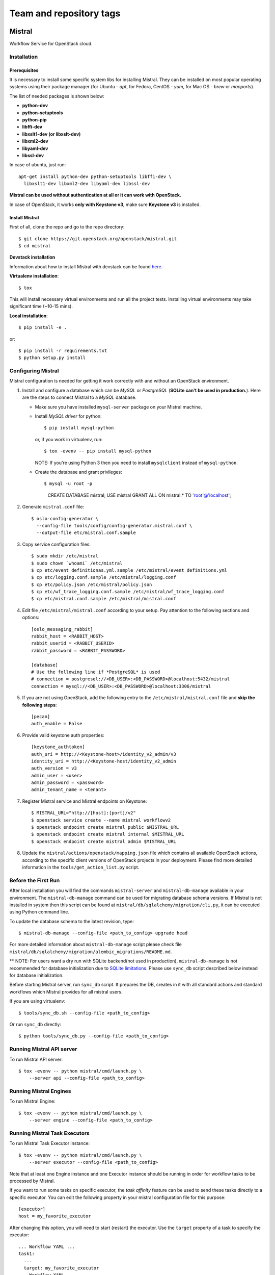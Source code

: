 ========================
Team and repository tags
========================

.. image:: http://governance.openstack.org/badges/mistral.svg
    :target: http://governance.openstack.org/reference/tags/index.html

.. Change things from this point on

Mistral
=======

Workflow Service for OpenStack cloud.

Installation
~~~~~~~~~~~~

Prerequisites
-------------

It is necessary to install some specific system libs for installing Mistral.
They can be installed on most popular operating systems using their package
manager (for Ubuntu - *apt*, for Fedora, CentOS - *yum*, for Mac OS - *brew*
or *macports*).

The list of needed packages is shown below:

* **python-dev**
* **python-setuptools**
* **python-pip**
* **libffi-dev**
* **libxslt1-dev (or libxslt-dev)**
* **libxml2-dev**
* **libyaml-dev**
* **libssl-dev**

In case of ubuntu, just run::

 apt-get install python-dev python-setuptools libffi-dev \
   libxslt1-dev libxml2-dev libyaml-dev libssl-dev

**Mistral can be used without authentication at all or it can work with
OpenStack.**

In case of OpenStack, it works **only with Keystone v3**, make sure **Keystone
v3** is installed.


Install Mistral
---------------

First of all, clone the repo and go to the repo directory::

  $ git clone https://git.openstack.org/openstack/mistral.git
  $ cd mistral


**Devstack installation**

Information about how to install Mistral with devstack can be found
`here <http://docs.openstack.org/developer/mistral/developer/devstack.html>`_.

**Virtualenv installation**::

  $ tox

This will install necessary virtual environments and run all the project tests.
Installing virtual environments may take significant time (~10-15 mins).

**Local installation**::

  $ pip install -e .

or::

  $ pip install -r requirements.txt
  $ python setup.py install


Configuring Mistral
~~~~~~~~~~~~~~~~~~~

Mistral configuration is needed for getting it work correctly with and without
an OpenStack environment.

#. Install and configure a database which can be *MySQL* or *PostgreSQL*
   (**SQLite can't be used in production.**). Here are the steps to connect
   Mistral to a *MySQL* database.

   * Make sure you have installed ``mysql-server`` package on your Mistral
     machine.
   * Install *MySQL driver* for python::

     $ pip install mysql-python

     or, if you work in virtualenv, run::

     $ tox -evenv -- pip install mysql-python

     NOTE: If you're using Python 3 then you need to install ``mysqlclient``
     instead of ``mysql-python``.

   * Create the database and grant privileges::

     $ mysql -u root -p
       CREATE DATABASE mistral;
       USE mistral
       GRANT ALL ON mistral.* TO 'root'@'localhost';

#. Generate ``mistral.conf`` file::

    $ oslo-config-generator \
      --config-file tools/config/config-generator.mistral.conf \
      --output-file etc/mistral.conf.sample

#. Copy service configuration files::

    $ sudo mkdir /etc/mistral
    $ sudo chown `whoami` /etc/mistral
    $ cp etc/event_definitionas.yml.sample /etc/mistral/event_definitions.yml
    $ cp etc/logging.conf.sample /etc/mistral/logging.conf
    $ cp etc/policy.json /etc/mistral/policy.json
    $ cp etc/wf_trace_logging.conf.sample /etc/mistral/wf_trace_logging.conf
    $ cp etc/mistral.conf.sample /etc/mistral/mistral.conf

#. Edit file ``/etc/mistral/mistral.conf`` according to your setup. Pay attention to
   the following sections and options::

    [oslo_messaging_rabbit]
    rabbit_host = <RABBIT_HOST>
    rabbit_userid = <RABBIT_USERID>
    rabbit_password = <RABBIT_PASSWORD>

    [database]
    # Use the following line if *PostgreSQL* is used
    # connection = postgresql://<DB_USER>:<DB_PASSWORD>@localhost:5432/mistral
    connection = mysql://<DB_USER>:<DB_PASSWORD>@localhost:3306/mistral

#. If you are not using OpenStack, add the following entry to the
   ``/etc/mistral/mistral.conf`` file and **skip the following steps**::

    [pecan]
    auth_enable = False

#. Provide valid keystone auth properties::

    [keystone_authtoken]
    auth_uri = http://<Keystone-host>/identity_v2_admin/v3
    identity_uri = http://<Keystone-host/identity_v2_admin
    auth_version = v3
    admin_user = <user>
    admin_password = <password>
    admin_tenant_name = <tenant>

#. Register Mistral service and Mistral endpoints on Keystone::

    $ MISTRAL_URL="http://[host]:[port]/v2"
    $ openstack service create --name mistral workflowv2
    $ openstack endpoint create mistral public $MISTRAL_URL
    $ openstack endpoint create mistral internal $MISTRAL_URL
    $ openstack endpoint create mistral admin $MISTRAL_URL

#. Update the ``mistral/actions/openstack/mapping.json`` file which contains
   all available OpenStack actions, according to the specific client versions
   of OpenStack projects in your deployment. Please find more detailed
   information in the ``tools/get_action_list.py`` script.


Before the First Run
~~~~~~~~~~~~~~~~~~~~

After local installation you will find the commands ``mistral-server`` and
``mistral-db-manage`` available in your environment. The ``mistral-db-manage``
command can be used for migrating database schema versions. If Mistral is not
installed in system then this script can be found at
``mistral/db/sqlalchemy/migration/cli.py``, it can be executed using Python
command line.

To update the database schema to the latest revision, type::

  $ mistral-db-manage --config-file <path_to_config> upgrade head

For more detailed information about ``mistral-db-manage`` script please check
file ``mistral/db/sqlalchemy/migration/alembic_migrations/README.md``.

** NOTE: For users want a dry run with SQLite backend(not used in production),
``mistral-db-manage`` is not recommended for database initialization due to
`SQLite limitations <http://www.sqlite.org/omitted.html>`_. Please use
``sync_db`` script described below instead for database initialization.

Before starting Mistral server, run ``sync_db`` script. It prepares the DB,
creates in it with all standard actions and standard workflows which Mistral
provides for all mistral users.

If you are using virtualenv::

  $ tools/sync_db.sh --config-file <path_to_config>

Or run ``sync_db`` directly::

  $ python tools/sync_db.py --config-file <path_to_config>


Running Mistral API server
~~~~~~~~~~~~~~~~~~~~~~~~~~

To run Mistral API server::

  $ tox -evenv -- python mistral/cmd/launch.py \
      --server api --config-file <path_to_config>

Running Mistral Engines
~~~~~~~~~~~~~~~~~~~~~~~

To run Mistral Engine::

  $ tox -evenv -- python mistral/cmd/launch.py \
      --server engine --config-file <path_to_config>

Running Mistral Task Executors
~~~~~~~~~~~~~~~~~~~~~~~~~~~~~~

To run Mistral Task Executor instance::

  $ tox -evenv -- python mistral/cmd/launch.py \
      --server executor --config-file <path_to_config>

Note that at least one Engine instance and one Executor instance should be
running in order for workflow tasks to be processed by Mistral.

If you want to run some tasks on specific executor, the *task affinity* feature
can be used to send these tasks directly to a specific executor. You can edit
the following property in your mistral configuration file for this purpose::

    [executor]
    host = my_favorite_executor

After changing this option, you will need to start (restart) the executor. Use
the ``target`` property of a task to specify the executor::

    ... Workflow YAML ...
    task1:
      ...
      target: my_favorite_executor
    ... Workflow YAML ...

Running Multiple Mistral Servers Under the Same Process
~~~~~~~~~~~~~~~~~~~~~~~~~~~~~~~~~~~~~~~~~~~~~~~~~~~~~~~

To run more than one server (API, Engine, or Task Executor) on the same
process::

  $ tox -evenv -- python mistral/cmd/launch.py \
      --server api,engine --config-file <path_to_config>

The value for the ``--server`` option can be a comma-delimited list. The valid
options are ``all`` (which is the default if not specified) or any combination
of ``api``, ``engine``, and ``executor``.

It's important to note that the ``fake`` transport for the ``rpc_backend``
defined in the configuration file should only be used if ``all`` Mistral
servers are launched on the same process. Otherwise, messages do not get
delivered because the ``fake`` transport is using an in-process queue.


Mistral Client
~~~~~~~~~~~~~~

The Mistral command line tool is provided by the ``python-mistralclient``
package which is available
`here <https://git.openstack.org/openstack/python-mistralclient>`__.


Debugging
~~~~~~~~~

To debug using a local engine and executor without dependencies such as
RabbitMQ, make sure your ``/etc/mistral/mistral.conf`` has the following settings::

  [DEFAULT]
  rpc_backend = fake

  [pecan]
  auth_enable = False

and run the following command in *pdb*, *PyDev* or *PyCharm*::

  mistral/cmd/launch.py --server all --config-file /etc/mistral/mistral.conf --use-debugger

.. note::

    In PyCharm, you also need to enable the Gevent compatibility flag in
    Settings -> Build, Execution, Deployment -> Python Debugger -> Gevent
    compatible. Without this setting, PyCharm will not show variable values
    and become unstable during debugging.


Running unit tests in PyCharm
~~~~~~~~~~~~~~~~~~~~~~~~~~~~~

In order to be able to conveniently run unit tests, you need to:

1. Set unit tests as the default runner:

  Settings -> Tools -> Python Integrated Tools -> Default test runner: Unittests

2. Enable test detection for all classes:

  Run/Debug Configurations -> Defaults -> Python tests -> Unittests -> uncheck
  Inspect only subclasses of unittest.TestCase

Running examples
~~~~~~~~~~~~~~~~

To run the examples find them in mistral-extra repository
(https://github.com/openstack/mistral-extra) and follow the instructions on
each example.


Tests
~~~~~

You can run some of the functional tests in non-openstack mode locally. To do
this:

#. set ``auth_enable = False`` in the ``mistral.conf`` and restart Mistral
#. execute::

    $ ./run_functional_tests.sh

To run tests for only one version need to specify it::

  $ bash run_functional_tests.sh v1

More information about automated tests for Mistral can be found on
`Mistral Wiki <https://wiki.openstack.org/wiki/Mistral/Testing>`_.
